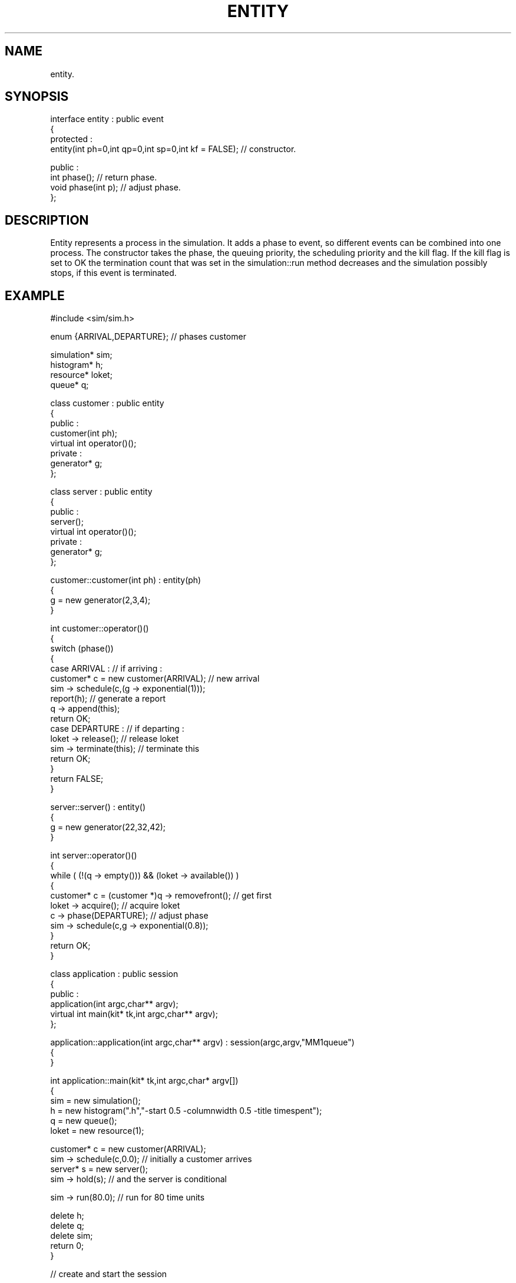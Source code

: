 .TH ENTITY 2
.SH NAME
   entity.
.SH SYNOPSIS
.nf
interface entity : public event 
{
protected :
  entity(int ph=0,int qp=0,int sp=0,int kf = FALSE);   // constructor.

public :
  int phase();                 // return phase.
  void phase(int p);           // adjust phase.
};
.fi
.SH DESCRIPTION
Entity represents a process in the simulation. It adds a phase 
to event, so different events can be combined into one process.
The constructor takes the phase, the queuing priority, the
scheduling priority and the kill flag. If the kill flag is set
to OK the termination count that was set in the simulation::run
method decreases and the simulation possibly stops, if this
event is terminated.
.SH EXAMPLE
.nf
#include <sim/sim.h>

enum {ARRIVAL,DEPARTURE};       // phases customer

simulation* sim;
histogram* h;
resource* loket;
queue* q;

class customer : public entity
{
public :
  customer(int ph);
  virtual int operator()();
private :
  generator* g;
};

class server : public entity
{
public :
  server();
  virtual int operator()();
private :
  generator* g;
};

customer::customer(int ph) : entity(ph)
{
  g = new generator(2,3,4);
}

int customer::operator()()
{
  switch (phase())
  {
    case ARRIVAL :              // if arriving :
      customer* c = new customer(ARRIVAL);  // new arrival
      sim -> schedule(c,(g -> exponential(1)));
      report(h);                // generate a report
      q -> append(this);
      return OK;
    case DEPARTURE :            // if departing :
      loket -> release();       // release loket
      sim -> terminate(this);   // terminate this
      return OK;
  }
  return FALSE;
}

server::server() : entity()
{
  g = new generator(22,32,42);
}

int server::operator()()
{
  while ( (!(q -> empty())) && (loket -> available()) )
  {
    customer* c = (customer *)q -> removefront();  // get first
    loket -> acquire();         // acquire loket
    c -> phase(DEPARTURE);      // adjust phase
    sim -> schedule(c,g -> exponential(0.8));
  }
  return OK;
}
    
class application : public session
{
public :
  application(int argc,char** argv);
  virtual int main(kit* tk,int argc,char** argv);
};
 
 
application::application(int argc,char** argv) : session(argc,argv,"MM1queue")
{
}
 
int application::main(kit* tk,int argc,char* argv[])
{
  sim = new simulation();
  h = new histogram(".h","-start 0.5 -columnwidth 0.5 -title timespent");
  q = new queue();
  loket = new resource(1);

  customer* c = new customer(ARRIVAL);
  sim -> schedule(c,0.0);     // initially a customer arrives
  server* s = new server();
  sim -> hold(s);             // and the server is conditional

  sim -> run(80.0);             // run for 80 time units

  delete h;
  delete q;
  delete sim;
  return 0;
}
 
// create and start the session
 
int main(int argc,char** argv)
{
  session* s = new application(argc,argv);
  s -> run();
  exit(0);
}
.fi
.SH REMARKS
A process-oriented M/M/1 queue. A customer arrives at
or departs from a queue. If arriving, a new customer
is scheduled, report is set, and the customer is appended
to the queue. If departing, the customer is terminated and
the loket is released. The server takes the first customer,
acquires a loket and schedules departure. Notice that the
server is made conditional and that it is never passivated, 
so it exists for the entire simulation, and is invoked
whenever a customer is activated.
See event for an event-based M/M/1 queue.
.SH SEE ALSO
event(6), simulation(6), resource(6), queue(6),
generator(6), histogram(6).
